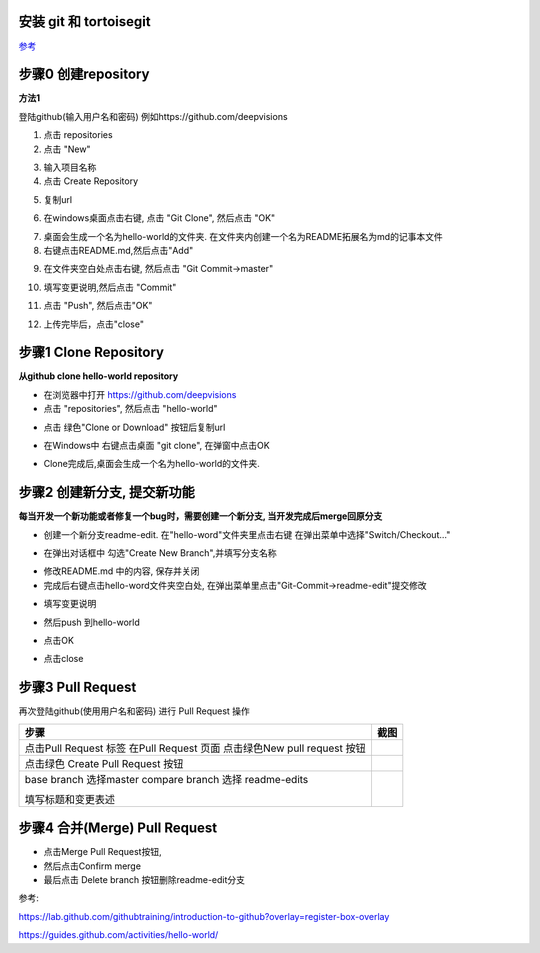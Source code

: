 安装 git 和 tortoisegit
-----------------------

`参考 <tortoiseGit-tut.rst>`_ 

步骤0 创建repository
--------------------
**方法1**

登陆github(输入用户名和密码) 例如https://github.com/deepvisions 

1. 点击 repositories 

2. 点击 "New"

.. image:: img-github/github-create0.png

3. 输入项目名称

4. 点击 Create Repository

.. image:: img-github/github-create1.png

5. 复制url

.. image:: img-github/github-create2.png

6. 在windows桌面点击右键, 点击 "Git Clone", 然后点击 "OK" 

.. image:: img-tortoise/tortoise-clone.png

.. image:: img-tortoise/tortoise-clone-ok.png

7. 桌面会生成一个名为hello-world的文件夹. 在文件夹内创建一个名为README拓展名为md的记事本文件

8. 右键点击README.md,然后点击"Add"  

.. image:: img-tortoise/tortoise-add.png   

9. 在文件夹空白处点击右键, 然后点击 "Git Commit->master"

.. image:: img-tortoise/tortoise-commit-master.png   

10. 填写变更说明,然后点击 "Commit"

.. image:: img-tortoise/tortoise-commit-msg.png   

11. 点击 "Push", 然后点击"OK"

.. image:: img-tortoise/tortoise-push.png   
.. image:: img-tortoise/tortoise-push-ok.png   

12. 上传完毕后，点击"close"

.. image:: img-tortoise/tortoise-push-close.png   


步骤1 Clone Repository
----------------------
**从github clone hello-world repository** 

- 在浏览器中打开 https://github.com/deepvisions 

- 点击 "repositories", 然后点击 "hello-world"

.. image:: img-github/github-clone-repo.png

- 点击 绿色"Clone or Download" 按钮后复制url

.. image:: clone-btn.png

- 在Windows中 右键点击桌面 "git clone", 在弹窗中点击OK

.. image:: img-tortoise/tortoise-clone.png

.. image:: img-tortoise/tortoise-clone-ok.png

- Clone完成后,桌面会生成一个名为hello-world的文件夹. 

步骤2 创建新分支, 提交新功能
----------------------------
**每当开发一个新功能或者修复一个bug时，需要创建一个新分支, 当开发完成后merge回原分支**

.. image:: img-github/github-branching.png
   :height: 150 px
   :width: 800 px

- 创建一个新分支readme-edit. 在"hello-word"文件夹里点击右键 在弹出菜单中选择"Switch/Checkout..."

.. image:: img-tortoise/tortoise-checkout.png

- 在弹出对话框中 勾选"Create New Branch",并填写分支名称

.. image:: img-tortoise/tortoise-checkout-ok.png

- 修改README.md 中的内容, 保存并关闭
  
- 完成后右键点击hello-word文件夹空白处, 在弹出菜单里点击"Git-Commit->readme-edit"提交修改     

.. image:: img-tortoise/tortoise-commit-feature.png

- 填写变更说明

.. image:: img-tortoise/tortoise-commit-feature-msg.png

- 然后push 到hello-world 

.. image:: img-tortoise/tortoise-commit-feature-push.png

- 点击OK

.. image:: img-tortoise/tortoise-commit-feature-ok.png

- 点击close

.. image:: img-tortoise/tortoise-commit-feature-close.png



步骤3 Pull Request 
------------------   
再次登陆github(使用用户名和密码) 进行 Pull Request 操作  


+-------------------------+-------------+
| 步骤                    | 截图        | 
+=========================+=============+
| 点击Pull Request 标签   |  |pr-tab|   |
| 在Pull Request 页面     |             |
| 点击绿色New pull request|             |
| 按钮                    |             | 
+-------------------------+-------------+
| 点击绿色                | |create-pr| |
| Create Pull Request 按钮|             |
+------------+------------+-------------+
| base branch 选择master  |             |
| compare branch 选择     |             |
| readme-edits            |             |
|                         |             | 
| 填写标题和变更表述      | |pr-form|   |
+------------+------------+-------------+

.. |pr-tab| image:: pr-tab.gif
   :height: 115 px
   :width: 425 px

.. |create-pr| image:: create-pr.png
   :height: 210 px
   :width: 425 px

.. |pr-form| image:: pr-form.png
   :height: 300 px
   :width: 425 px

步骤4 合并(Merge) Pull Request
-------------------------------
- 点击Merge Pull Request按钮, 
- 然后点击Confirm merge
- 最后点击 Delete branch 按钮删除readme-edit分支  

|merge-btn|
|delete-btn|

.. |merge-btn| image:: merge-button.png
   :height: 150 px
   :width: 800 px

.. |delete-btn| image:: delete-button.png
   :height: 100 px
   :width: 800 px

参考:

https://lab.github.com/githubtraining/introduction-to-github?overlay=register-box-overlay

https://guides.github.com/activities/hello-world/

